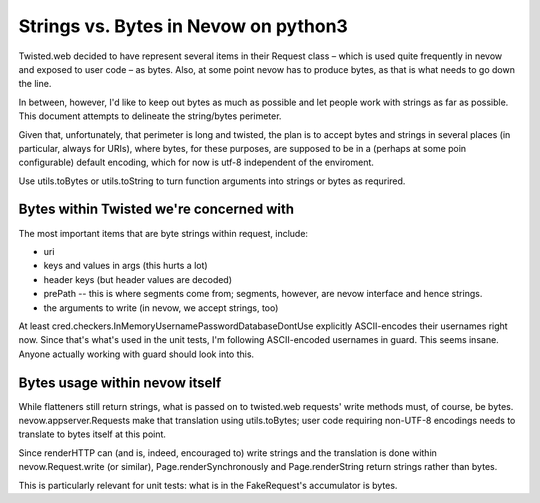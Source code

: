 =====================================
Strings vs. Bytes in Nevow on python3
=====================================

Twisted.web decided to have represent several items in their Request
class – which is used quite frequently in nevow and exposed to user code
– as bytes.  Also, at some point nevow has to produce bytes, as that is
what needs to go down the line.

In between, however, I'd like to keep out bytes as much as possible and
let people work with strings as far as possible.  This document attempts
to delineate the string/bytes perimeter.

Given that, unfortunately, that perimeter is long and twisted, the plan
is to accept bytes and strings in several places (in particular, always
for URIs), where bytes, for these purposes, are supposed to be in a
(perhaps at some poin configurable) default encoding, which for now is
utf-8 independent of the enviroment.

Use utils.toBytes or utils.toString to turn function arguments into
strings or bytes as requrired.


Bytes within Twisted we're concerned with
=========================================

The most important items that are byte strings within request, include:

* uri
* keys and values in args (this hurts a lot)
* header keys (but header values are decoded)
* prePath -- this is where segments come from; segments, however, are
  nevow interface and hence strings.
* the arguments to write (in nevow, we accept strings, too)


At least cred.checkers.InMemoryUsernamePasswordDatabaseDontUse
explicitly ASCII-encodes their usernames right now.  Since that's
what's used in the unit tests, I'm following ASCII-encoded usernames
in guard.  This seems insane.  Anyone actually working with guard
should look into this.


Bytes usage within nevow itself
===============================

While flatteners still return strings, what is passed on to
twisted.web requests' write methods must, of course, be bytes.
nevow.appserver.Requests make that translation using utils.toBytes; user
code requiring non-UTF-8 encodings needs to translate to bytes itself at
this point.

Since renderHTTP can (and is, indeed, encouraged to) write strings and
the translation is done within nevow.Request.write (or similar),
Page.renderSynchronously and Page.renderString return strings rather
than bytes.

This is particularly relevant for unit tests: what is in the
FakeRequest's accumulator is bytes.


.. vim:tw=72
